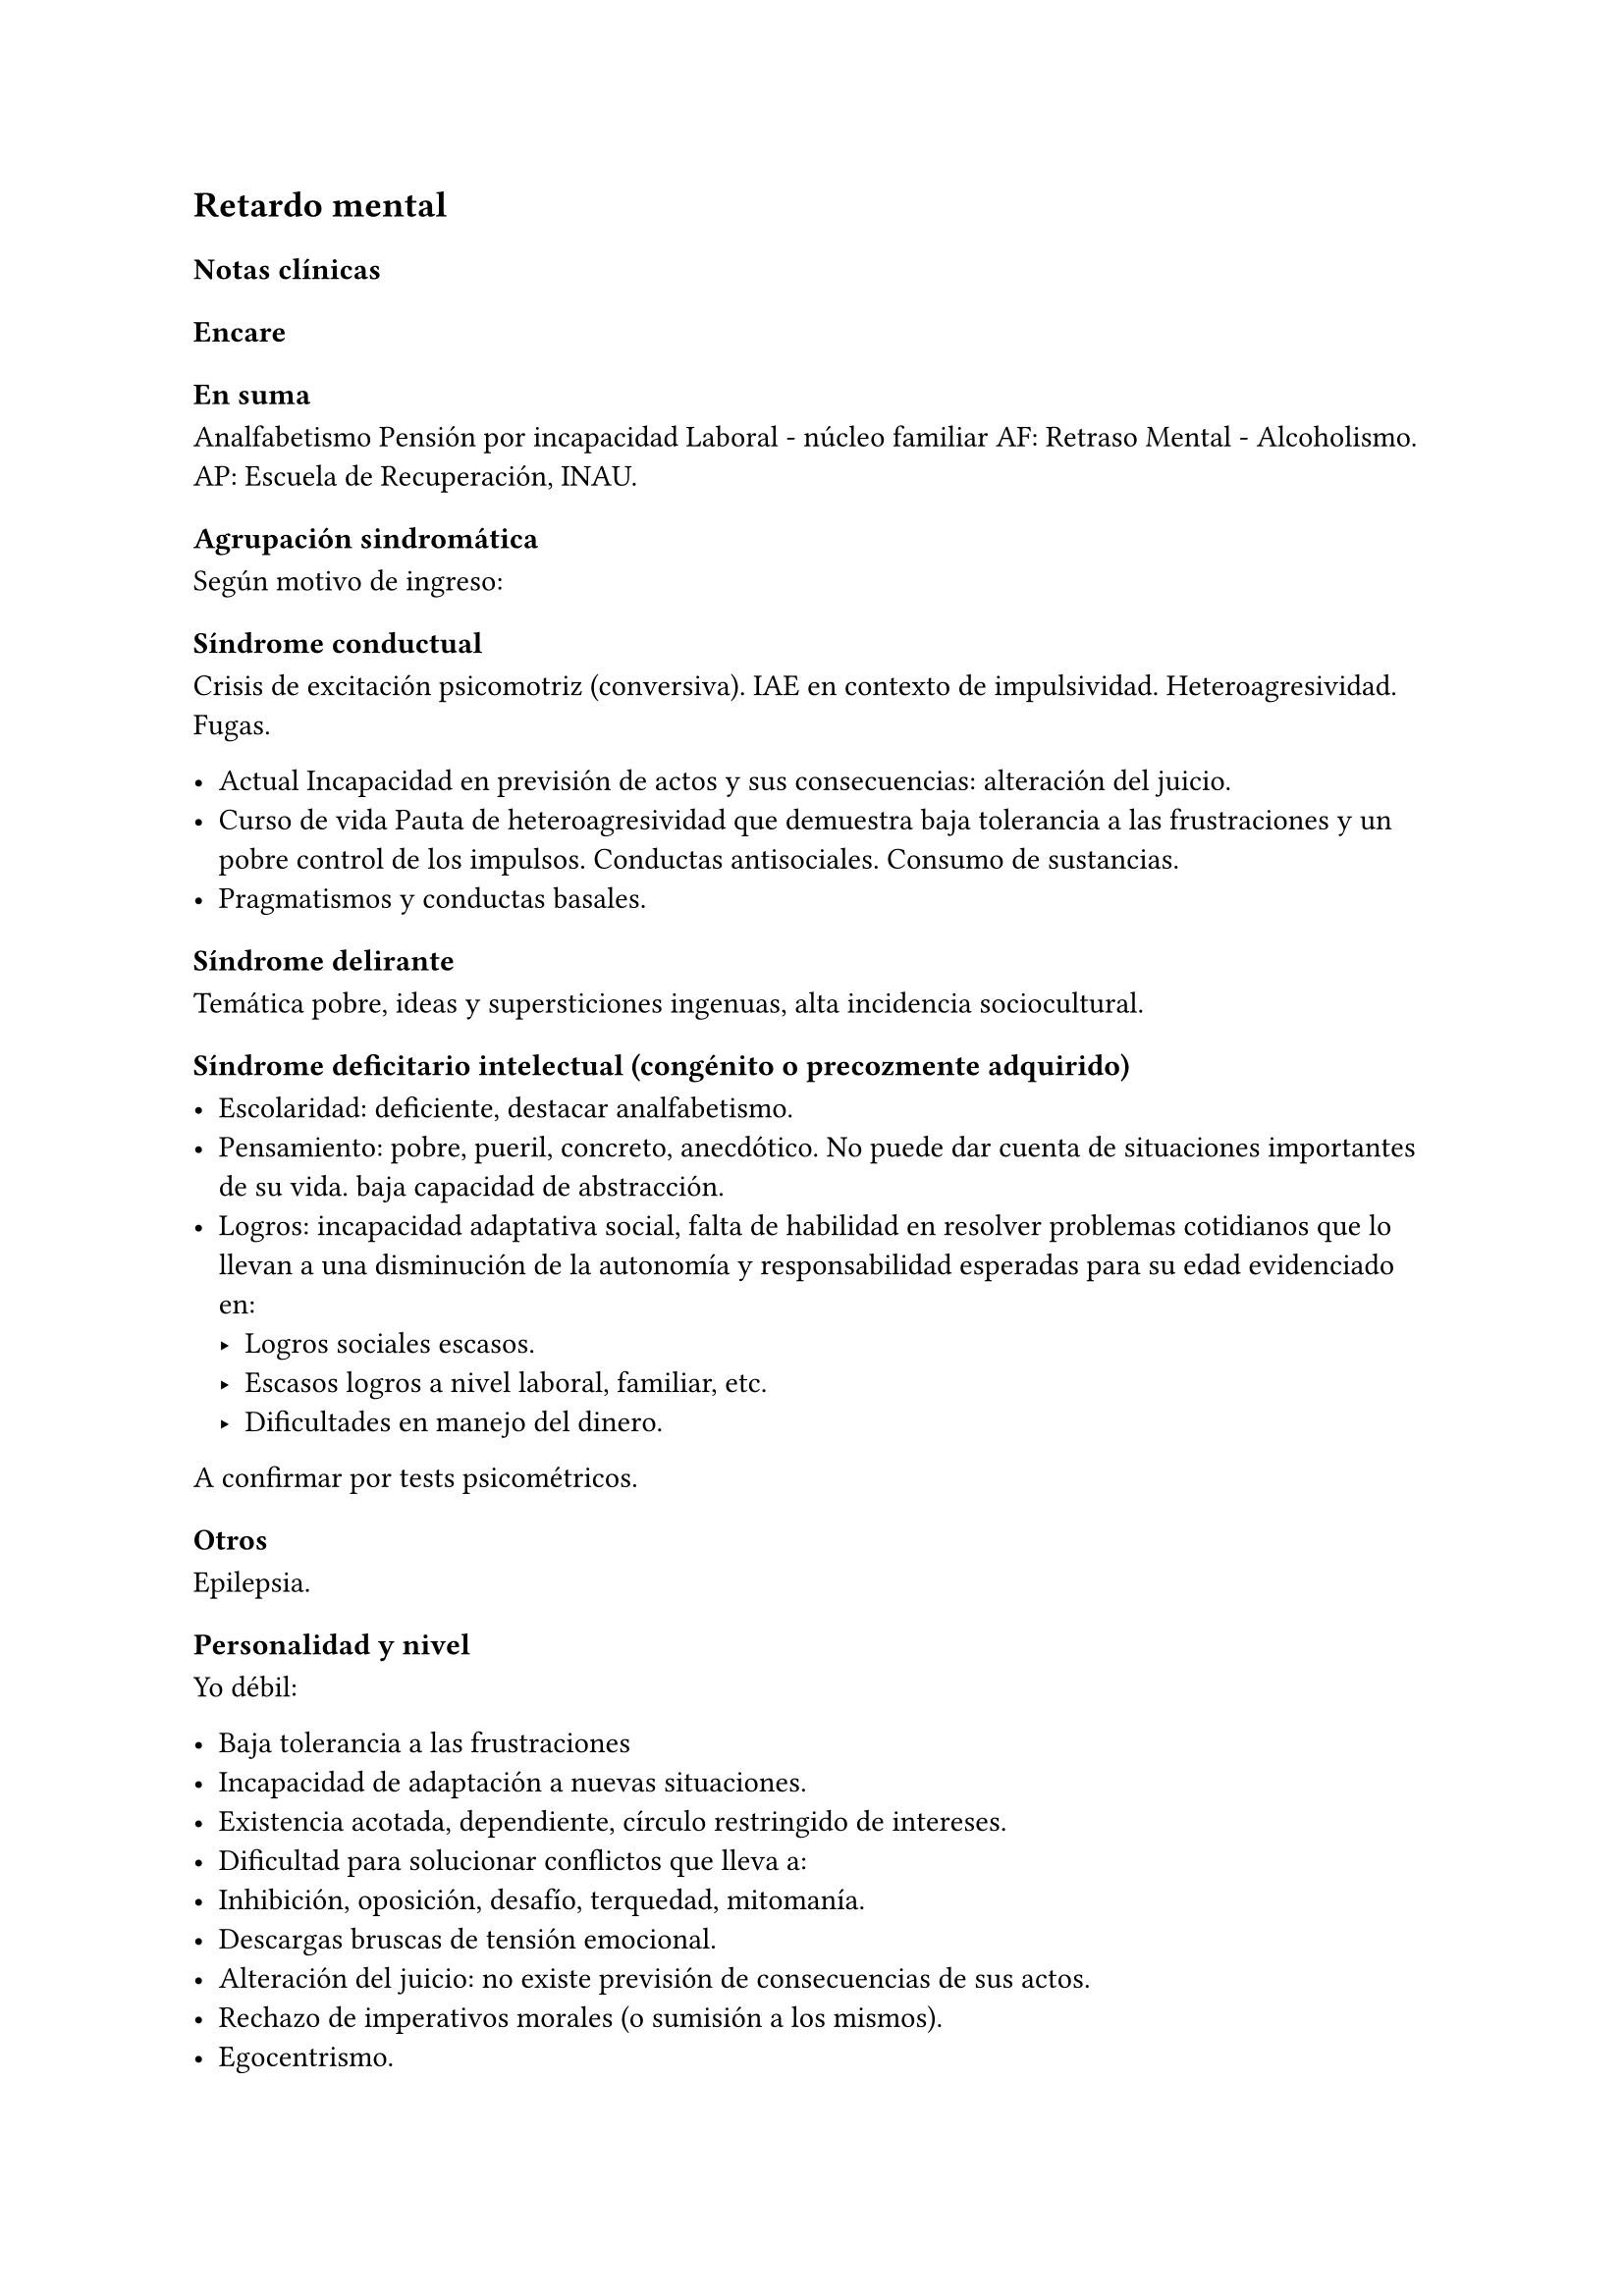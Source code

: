 == Retardo mental

=== Notas clínicas

=== Encare

==== En suma

Analfabetismo Pensión por incapacidad Laboral - núcleo familiar AF: Retraso Mental - Alcoholismo. AP: Escuela de Recuperación, INAU.

==== Agrupación sindromática

Según motivo de ingreso:

===== Síndrome conductual

Crisis de excitación psicomotriz (conversiva). IAE en contexto de impulsividad. Heteroagresividad. Fugas.

- Actual Incapacidad en previsión de actos y sus consecuencias: alteración del juicio.
- Curso de vida Pauta de heteroagresividad que demuestra baja tolerancia a las frustraciones y un pobre control de los impulsos. Conductas antisociales. Consumo de sustancias.
- Pragmatismos y conductas basales.

===== Síndrome delirante

Temática pobre, ideas y supersticiones ingenuas, alta incidencia sociocultural.

===== Síndrome deficitario intelectual (congénito o precozmente adquirido)

- Escolaridad: deficiente, destacar analfabetismo.
- Pensamiento: pobre, pueril, concreto, anecdótico. No puede dar cuenta de situaciones importantes de su vida. baja capacidad de abstracción.
- Logros: incapacidad adaptativa social, falta de habilidad en resolver problemas cotidianos que lo llevan a una disminución de la autonomía y responsabilidad esperadas para su edad evidenciado en:
  - Logros sociales escasos.
  - Escasos logros a nivel laboral, familiar, etc.
  - Dificultades en manejo del dinero.

A confirmar por tests psicométricos.

===== Otros

Epilepsia.

==== Personalidad y nivel

Yo débil:

- Baja tolerancia a las frustraciones
- Incapacidad de adaptación a nuevas situaciones.
- Existencia acotada, dependiente, círculo restringido de intereses.
- Dificultad para solucionar conflictos que lleva a:
- Inhibición, oposición, desafío, terquedad, mitomanía.
- Descargas bruscas de tensión emocional.
- Alteración del juicio: no existe previsión de consecuencias de sus actos.
- Rechazo de imperativos morales (o sumisión a los mismos).
- Egocentrismo.

Personalidad: teñida por el déficit intelectual. Personalidad defectuosa.

==== Diagnóstico positivo

===== Nosografía clásica

====== Oligofrenia o Retraso Mental.

Diagnóstico clínico presuntivo por:

- Déficit escolar importante - Incapacidad adaptativa social
- Inicio en etapa de desarrollo (< 18 años)

A confirmar por tests psicométricos (CI < 70).

Dadas las alteraciones del pensamiento ... .... inferimos que clínicamente se halla por debajo de los parámetros normales.

====== Grado de déficit

Diagnóstico clínico-psicométrico. Del punto de vista clínico:

- Leve: puede acceder a algún nivel de enseñanza. Entrenable y educable (puede hablar, leer y escribir bien).
- Moderado: no educable, entrenable (... lo que valoraremos en sucesivas entrevistas y una vez superado el cuadro actual).
- Grave: se acompaña de trastornos motores importantes, sobre todo neurológicos, no existe autonomía en habilidades elementales. Necesita supervisión continua. No educable, no entrenable.

====== Tipo

- Disarmónico por la inestabilidad afectiva, con reacciones emotivas frecuentes bajo la forma de reacciones explosivas de auto/heteroagresividad (y otros trastornos de conducta). 
- Armónico: buena adaptación, docilidad, colaboración, pasividad y obediencia (retraso intelectual simple).

.Complicado

Con crisis convulsiva, conversiva, IAE, aumento del monto de impulsividad, síndrome delirante, etc.

====== Causa de descompensación

Biopsicosocial.

===== CIE-10 - DSM-IV

Al codificar en Eje II, es compatible con diagnósticos del eje I (el eje I descompensa el eje II).
- F70 Retraso mental leve
- F71 Retraso mental moderado
- F72 Retraso mental grave
- F73 Retraso mental profundo
- F78 Otro retraso mental
- F79 Retraso mental sin especificación

Cuarto carácter para especificar la extensión del deterioro añadido del comportamiento:
- F7x.0 con deterioro del comportamiento mínimo o ausente
- F7x.1 con deterioro del comportamiento importante que requiere atención o tratamiento
- F7x.8 con otros deterioros del comportamiento
- F7x.9 sin alusión al deterioro del comportamiento

==== Diagnósticos diferenciales

+ Epilepsia generalizada tipo Gran mal: descartar en base a diferencias con crisis conversivas. Es frecuente la comorbilidad, deben realizarse estudios paraclínicos. En caso de haber alteraciones conductuales (IAE, heteroagresividad, fuga) y es epiléptico conocido, se puede plantear DD con:
  - Estado crepuscular postictal.
  - Crisis parcial compleja.
  - ambos se descartan porque no existe trastorno de la conciencia en la comisión del acto).
+ Crisis de adolescencia patológica: en el caso del RM la alteración se da en el curso longitudinal y está centrada en el déficit escolar y adaptativo social, hecho que excede el DD planteado. En la crisis de adolescencia existe:
  - menor duración
  - historia previa sin alteraciones deficitarias
  - generalmente hay causa desencadenante.
- Según HC puede plantearse DD con: Neurosis o Trastorno de la Personalidad. Neurosis: necesita una personalidad más con-formada (el oligofrénico puede usar mecanismos de defensa seudoneuróticos).

==== Diagnóstico etiopatogénico

Multifactorial.

===== Biológico
Factores pre, peri, postnatales: metabólicos, complicación de embarazo, infecciones neonatales, traumatismos obstétricos. Importa destacar si existe:
- consanguinidad de padres
- edad de la madre
- alcoholismo paterno

===== Psicosocial

Actuando sobre este terreno biológicamente o congénitamente alterado, existen elementos que nos hablan de: DEPRIVACION AMBIENTAL
- alteraciones del medio familiar
- violencia
- alcoholismo
- medio de poco estímulo
- familia poco continente

==== Paraclínica

Destinada a:
- Evaluar déficit
- Descartar diagnósticos diferenciales
- Con vistas al tratamiento
- Valoración general

===== Biológico

Lo somático que tenga
- EEG en busca de signos focales, neurólogo.
- Rutinas
- Valoración para uso de Carbamazepina: Hemograma completo, Funcional y enzimograma hepático.

===== Psicológico

Test psicométrico específico: Bender y Weschler para evaluar CI y grado de déficit en su escala ejecutiva y verbal

===== Social

Directamente o con Asistente Social: • Terceros dada la poca confiabilidad • Red de soporte social • Incidencia del medio en su patología y en la descompensación • Historia perinatal para orientación  de etiología

==== Tratamiento

Destinado a:

- Cuadro actual: tratamiento sintomático Bps
- Largo plazo: bPS, mantendremos fármacos de mantenimiento, pero será fundamentalmente psicosocial y estará destinado a favorecer inserción social y combatir complicaciones.

Se usará medicación en casos en que#footnote[National Institute for Health and Care Excellence. "Psychotropic medicines in people with learning disabilities whose behaviour challenges." (2017).]:
- Las intervenciones psicosociales solas no sean suficientes.
- Exista riesgo para sí o para terceros.

===== Cuadro actual

Internación en Hospital General: fundamental-mente por continencia interna y externa con de descontrol por parte del paciente y aislamiento del foco conflictivo. Breve porque es mal tolera-da. Vigila fuga, IAE, heteroagresividad. En lo posible aislado al inicio. Equipo multidisciplinario.

====== Biológico

+ Sedaremos con Benzodiacepinas: Clonazepam, en su calidad de sedativo y su acción contra la irritación, impulsividad y disforia. Además otras benzodiacepinas, al tratarse de un cerebro disfuncional, presentan con > frecuencia el fenómeno de desinhibición. También antiepiléptico. Indicaremos 2 mg v/o H8, H14 y 4 mg VO H20 (2 2 4), que iremos según respuesta hasta llegar a 14-16 mg/día.
+ Indicaremos Carbamazepina como estabilizador del humor y por su acción sobre la irritabilidad y la disforia e impulsividad. Empezamos con 200 mg VO c/12 hs e iremos pudiendo llegar a 1200-1600 mg/día. Parecería que la dosis óptima corresponde a una concentración plasmática de 4-12 µg/ml. Realizaremos controles con hemograma (semanal el 1º mes, luego mensual o bi-mensual), funcional y enzimograma hepático (mensual el 1º trimestre, luego bimensual)., ya que como efecto secundario puede disminuir la fórmula leucocitaria con el consiguiente riesgo de infecciones graves y también provoca alteraciones en el FH (hepatotoxicidad).
+ Indicaremos Propericiazina (cerebro disfuncional > EPI y > EPS) NL que contribuye a la sedación, con acción sobre la impulsividad. Como efecto secundario baja el umbral convulsivo y existe la posibilidad de que nuestro paciente sea epiléptico. Se indica 25 mg VO H20, pudiendo llegar a 50 mg según la evolución.
+ Realizaremos Flunitrazepam 2 mg v/o ya que consideramos fundamental la regulación del sueño. Retiraremos al obtener mejoría. NOTA: considerar el uso de antipsicóticos atípicos, sobre todo Risperidona.

====== Psicológico

Entrevistas frecuentes para lograr buen vínculo, tranquilizar con respecto a la internación.

===== A largo plazo

Estará destinado a incidir sobre la adaptación social, procurando la autonomía s/t con medidas psicosociales.

====== Biológico

Realizaremos controles al principio semanales, que iremos espaciando hasta llegar a mensuales. Procuraremos disminuir al mínimo efectivo los fármacos para facilitar el cumplimiento. Previo al alta, según valoración del perfil de cumplimiento del paciente y la continentación del medio, en caso de ser dificultoso el cumplimiento indicaremos Palmitato de Pipotiazina 25-50 mg i/m c/4 semanas que nos asegura el cumplimiento.

====== Psicosocial

Vincularemos a taller de rehabilitación que puede ser dificultoso por los trastornos conductuales. Realizaremos psicoeducación de familiares para mejorar continencia del medio, lograr con-troles clínicos periódicos y cumplimiento de la medicación. Vincularemos a la familia con experto en terapia familiar para cambio de conductas de ésta que puedan incidir en las descompensaciones. Eventualmente vincularemos al paciente con expertos en Retraso Mental. 

Vincularemos con AS para que tenga acceso a beneficios sociales.

==== Evolución y pronóstico

PPI: bueno con tratamiento instituido, supedita-do a trastornos conductuales con auto/hetero.
PVI: bueno, supeditado al psiquiátrico.
PVA: sujeto a lo orgánico que tenga, en cierto modo vinculado al PPA que pensamos reservado ya que está dificultado por: 
- Autonomía limitada
- Conductas antisociales
- Continentación social y recursos económicos
- Bajo umbral de reactividad para psicosis
Evolución que intentamos mitigar con las medidas efectuadas.
